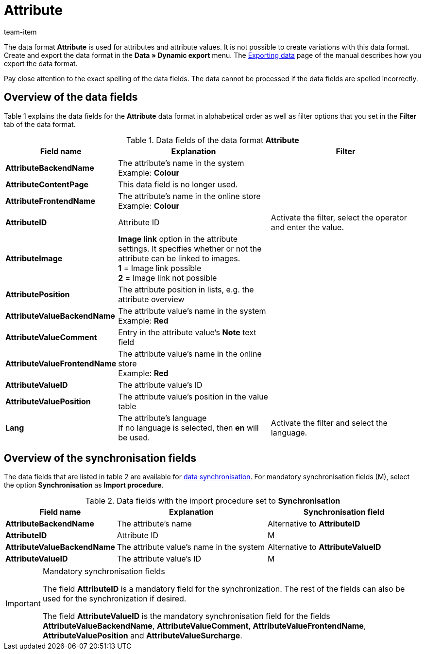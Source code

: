 = Attribute
:index: false
:id: DFTDUWV
:author: team-item

The data format **Attribute** is used for attributes and attribute values.
It is not possible to create variations with this data format.
Create and export the data format in the **Data » Dynamic export** menu.
The xref:data:exporting-data.adoc#[Exporting data] page of the manual describes how you export the data format.

Pay close attention to the exact spelling of the data fields. The data cannot be processed if the data fields are spelled incorrectly.

== Overview of the data fields

Table 1 explains the data fields for the **Attribute** data format in alphabetical order as well as filter options that you set in the **Filter** tab of the data format.

.Data fields of the data format **Attribute**
[cols="1,3,3"]
|====
|Field name |Explanation |Filter

| **AttributeBackendName**
|The attribute's name in the system +
Example: **Colour**
|

| **AttributeContentPage**
|This data field is no longer used.
|

| **AttributeFrontendName**
|The attribute's name in the online store +
Example: **Colour**
|

| **AttributeID**
|Attribute ID
|Activate the filter, select the operator and enter the value.

| **AttributeImage**
| **Image link** option in the attribute settings. It specifies whether or not the attribute can be linked to images. +
**1** = Image link possible +
**2** = Image link not possible
|

| **AttributePosition**
|The attribute position in lists, e.g. the attribute overview
|

| **AttributeValueBackendName**
|The attribute value's name in the system +
Example: **Red**
|

| **AttributeValueComment**
|Entry in the attribute value's **Note** text field
|

| **AttributeValueFrontendName**
|The attribute value's name in the online store +
Example: **Red**
|

| **AttributeValueID**
|The attribute value's ID
|

| **AttributeValuePosition**
|The attribute value's position in the value table
|

| **Lang**
|The attribute's language +
If no language is selected, then **en** will be used.
|Activate the filter and select the language.
|====

== Overview of the synchronisation fields

The data fields that are listed in table 2 are available for xref:data:importing-data.adoc#25[data synchronisation]. For mandatory synchronisation fields (M), select the option **Synchronisation** as **Import procedure**.

.Data fields with the import procedure set to **Synchronisation**
[cols="1,3,3"]
|====
|Field name |Explanation |Synchronisation field

| **AttributeBackendName**
|The attribute's name
|Alternative to **AttributeID**

| **AttributeID**
|Attribute ID
|M

| **AttributeValueBackendName**
|The attribute value's name in the system
|Alternative to **AttributeValueID**

| **AttributeValueID**
|The attribute value's ID
|M
|====

[IMPORTANT]
.Mandatory synchronisation fields
====
The field **AttributeID** is a mandatory field for the synchronization. The rest of the fields can also be used for the synchronization if desired. +

The field **AttributeValueID** is the mandatory synchronisation field for the fields **AttributeValueBackendName**, **AttributeValueComment**, **AttributeValueFrontendName**, **AttributeValuePosition** and **AttributeValueSurcharge**.
====
